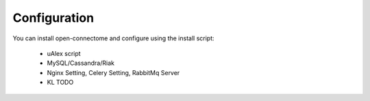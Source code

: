 Configuration
*************

You can install open-connectome and configure using the install script:
 
 * uAlex script
 * MySQL/Cassandra/Riak
 * Nginx Setting, Celery Setting, RabbitMq Server
 * KL TODO
